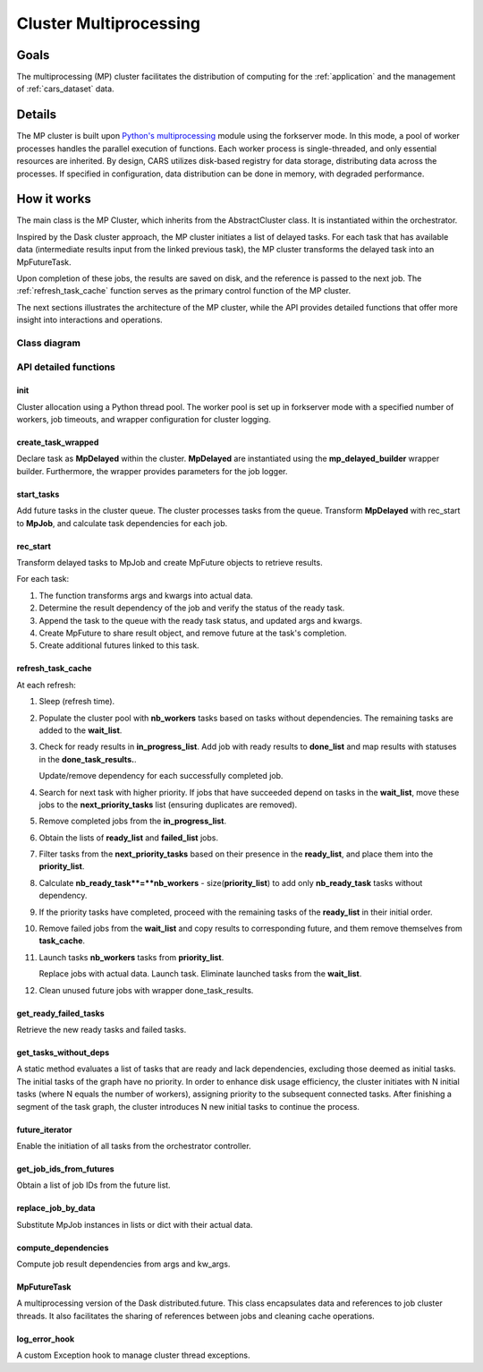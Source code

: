 .. _cluster_mp:

Cluster Multiprocessing
=======================

Goals
-----

The multiprocessing (MP) cluster facilitates the distribution of computing for the :ref:`application` and the management of :ref:`cars_dataset` data.


Details
-------
The MP cluster is built upon `Python's multiprocessing`_ module using the forkserver mode. In this mode, a pool of worker processes handles the parallel execution of functions. Each worker process is single-threaded, and only essential resources are inherited.
By design, CARS utilizes disk-based registry for data storage, distributing data across the processes. If specified in configuration, data distribution can be done in memory, with degraded performance.


.. _`Python's multiprocessing`: https://docs.python.org/3/library/multiprocessing.html

How it works
------------

The main class is the MP Cluster, which inherits from the AbstractCluster class. It is instantiated within the orchestrator.

Inspired by the Dask cluster approach, the MP cluster initiates a list of delayed tasks. For each task that has available data (intermediate results input from the linked previous task), the MP cluster transforms the delayed task into an MpFutureTask.

Upon completion of these jobs, the results are saved on disk, and the reference is passed to the next job. The :ref:`refresh_task_cache` function serves as the primary control function of the MP cluster.

The next sections illustrates the architecture of the MP cluster, while the API provides detailed functions that offer more insight into interactions and operations.

Class diagram
^^^^^^^^^^^^^
.. image:: ../../images/mp_cluster.svg
    :align: center

API detailed functions
^^^^^^^^^^^^^^^^^^^^^^

**init**
++++++++
Cluster allocation using a Python thread pool.
The worker pool is set up in forkserver mode with a specified number of workers, job timeouts, and wrapper configuration for cluster logging.

**create_task_wrapped**
+++++++++++++++++++++++
Declare task as **MpDelayed** within the cluster.
**MpDelayed** are instantiated using the **mp_delayed_builder** wrapper builder.
Furthermore, the wrapper provides parameters for the job logger.


**start_tasks**
+++++++++++++++
Add future tasks in the cluster queue. The cluster processes tasks from the queue.
Transform **MpDelayed** with rec_start to **MpJob**, and calculate task dependencies for each job.


**rec_start**
+++++++++++++
Transform delayed tasks to MpJob and create MpFuture objects to retrieve results.

For each task:

1. The function transforms args and kwargs into actual data.

2. Determine the result dependency of the job and verify the status of the ready task.

3. Append the task to the queue with the ready task status, and updated args and kwargs.

4. Create MpFuture to share result object, and remove future at the task's completion.

5. Create additional futures linked to this task.

.. _refresh_task_cache:


**refresh_task_cache**
++++++++++++++++++++++
At each refresh:

1. Sleep (refresh time).

2. Populate the cluster pool with **nb_workers** tasks based on tasks without dependencies. The remaining tasks are added to the **wait_list**.

3. Check for ready results in **in_progress_list**.
   Add job with ready results to **done_list** and map results with statuses in the **done_task_results.**.

   Update/remove dependency for each successfully completed job.

4. Search for next task with higher priority.
   If jobs that have succeeded depend on tasks in the **wait_list**, move these jobs to the **next_priority_tasks** list (ensuring duplicates are removed).

5. Remove completed jobs from the **in_progress_list**.

6. Obtain the lists of **ready_list** and **failed_list** jobs.

7. Filter tasks from the **next_priority_tasks** based on their presence in the **ready_list**, and place them into the **priority_list**.

8. Calculate **nb_ready_task**=**nb_workers** - size(**priority_list**) to add only **nb_ready_task** tasks without dependency.

9. If the priority tasks have completed, proceed with the remaining tasks of the **ready_list** in their initial order.

10. Remove failed jobs from the **wait_list** and copy results to corresponding future, and them remove themselves from **task_cache**.

11. Launch tasks **nb_workers** tasks from **priority_list**.

    Replace jobs with actual data.
    Launch task.
    Eliminate launched tasks from the **wait_list**.

12. Clean unused future jobs with wrapper done_task_results.


**get_ready_failed_tasks**
++++++++++++++++++++++++++
Retrieve the new ready tasks and failed tasks.


**get_tasks_without_deps**
++++++++++++++++++++++++++
A static method evaluates a list of tasks that are ready and lack dependencies, excluding those deemed as initial tasks. 
The initial tasks of the graph have no priority. In order to enhance disk usage efficiency, the cluster initiates with N initial tasks (where N equals the number of workers), assigning priority to the subsequent connected tasks. After finishing a segment of the task graph, the cluster introduces N new initial tasks to continue the process.


**future_iterator**
+++++++++++++++++++
Enable the initiation of all tasks from the orchestrator controller.


**get_job_ids_from_futures**
++++++++++++++++++++++++++++
Obtain a list of job IDs from the future list.

**replace_job_by_data**
+++++++++++++++++++++++
Substitute MpJob instances in lists or dict with their actual data.


**compute_dependencies**
++++++++++++++++++++++++
Compute job result dependencies from args and kw_args.


**MpFutureTask**
++++++++++++++++
A multiprocessing version of the Dask distributed.future.
This class encapsulates data and references to job cluster threads.
It also facilitates the sharing of references between jobs and cleaning cache operations.

**log_error_hook**
++++++++++++++++++
A custom Exception hook to manage cluster thread exceptions.